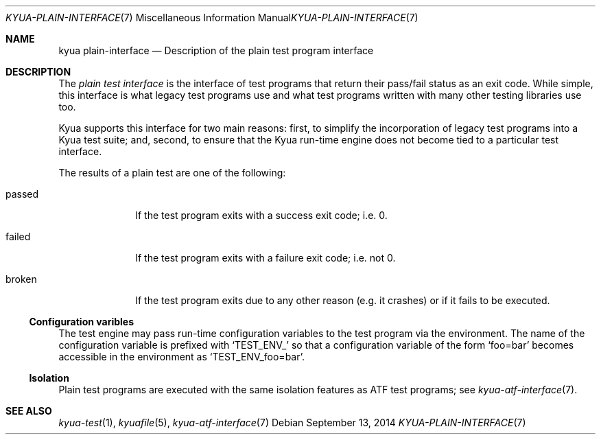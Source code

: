 .\" Copyright 2012 Google Inc.
.\" All rights reserved.
.\"
.\" Redistribution and use in source and binary forms, with or without
.\" modification, are permitted provided that the following conditions are
.\" met:
.\"
.\" * Redistributions of source code must retain the above copyright
.\"   notice, this list of conditions and the following disclaimer.
.\" * Redistributions in binary form must reproduce the above copyright
.\"   notice, this list of conditions and the following disclaimer in the
.\"   documentation and/or other materials provided with the distribution.
.\" * Neither the name of Google Inc. nor the names of its contributors
.\"   may be used to endorse or promote products derived from this software
.\"   without specific prior written permission.
.\"
.\" THIS SOFTWARE IS PROVIDED BY THE COPYRIGHT HOLDERS AND CONTRIBUTORS
.\" "AS IS" AND ANY EXPRESS OR IMPLIED WARRANTIES, INCLUDING, BUT NOT
.\" LIMITED TO, THE IMPLIED WARRANTIES OF MERCHANTABILITY AND FITNESS FOR
.\" A PARTICULAR PURPOSE ARE DISCLAIMED. IN NO EVENT SHALL THE COPYRIGHT
.\" OWNER OR CONTRIBUTORS BE LIABLE FOR ANY DIRECT, INDIRECT, INCIDENTAL,
.\" SPECIAL, EXEMPLARY, OR CONSEQUENTIAL DAMAGES (INCLUDING, BUT NOT
.\" LIMITED TO, PROCUREMENT OF SUBSTITUTE GOODS OR SERVICES; LOSS OF USE,
.\" DATA, OR PROFITS; OR BUSINESS INTERRUPTION) HOWEVER CAUSED AND ON ANY
.\" THEORY OF LIABILITY, WHETHER IN CONTRACT, STRICT LIABILITY, OR TORT
.\" (INCLUDING NEGLIGENCE OR OTHERWISE) ARISING IN ANY WAY OUT OF THE USE
.\" OF THIS SOFTWARE, EVEN IF ADVISED OF THE POSSIBILITY OF SUCH DAMAGE.
.Dd September 13, 2014
.Dt KYUA-PLAIN-INTERFACE 7
.Os
.Sh NAME
.Nm "kyua plain-interface"
.Nd Description of the plain test program interface
.Sh DESCRIPTION
The
.Em plain test interface
is the interface of test programs that return their pass/fail status as an
exit code.  While simple, this interface is what legacy test programs use
and what test programs written with many other testing libraries use too.
.Pp
Kyua supports this interface for two main reasons: first, to simplify the
incorporation of legacy test programs into a Kyua test suite; and, second,
to ensure that the Kyua run-time engine does not become tied to a
particular test interface.
.Pp
The results of a plain test are one of the following:
.Bl -tag -width passedXX
.It passed
If the test program exits with a success exit code; i.e. 0.
.It failed
If the test program exits with a failure exit code; i.e. not 0.
.It broken
If the test program exits due to any other reason (e.g. it crashes) or
if it fails to be executed.
.El
.Ss Configuration varibles
The test engine may pass run-time configuration variables to the test program
via the environment.  The name of the configuration variable is prefixed with
.Sq TEST_ENV_
so that a configuration variable of the form
.Sq foo=bar
becomes accessible in the environment as
.Sq TEST_ENV_foo=bar .
.Ss Isolation
Plain test programs are executed with the same isolation features as
ATF test programs; see
.Xr kyua-atf-interface 7 .
.Sh SEE ALSO
.Xr kyua-test 1 ,
.Xr kyuafile 5 ,
.Xr kyua-atf-interface 7
